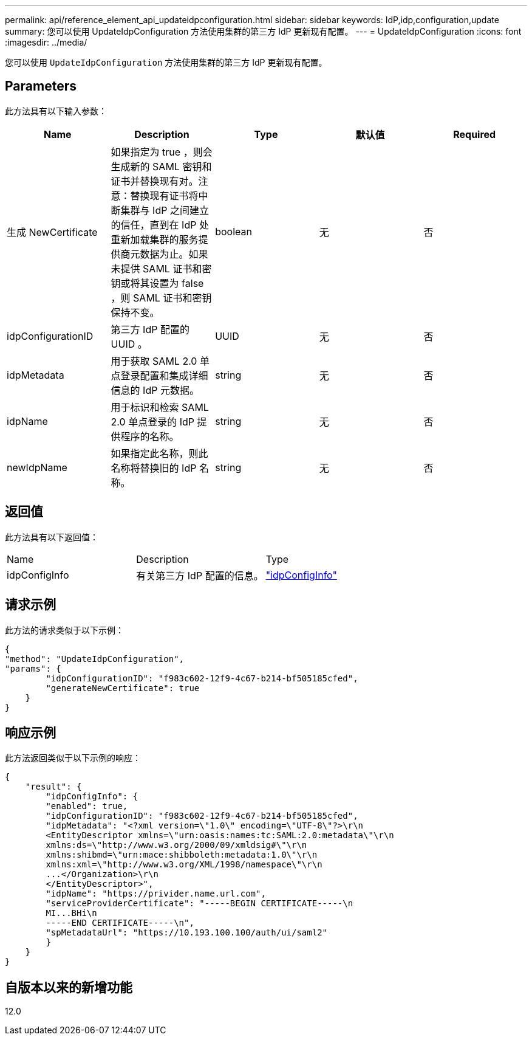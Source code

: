---
permalink: api/reference_element_api_updateidpconfiguration.html 
sidebar: sidebar 
keywords: IdP,idp,configuration,update 
summary: 您可以使用 UpdateIdpConfiguration 方法使用集群的第三方 IdP 更新现有配置。 
---
= UpdateIdpConfiguration
:icons: font
:imagesdir: ../media/


[role="lead"]
您可以使用 `UpdateIdpConfiguration` 方法使用集群的第三方 IdP 更新现有配置。



== Parameters

此方法具有以下输入参数：

|===
| Name | Description | Type | 默认值 | Required 


 a| 
生成 NewCertificate
 a| 
如果指定为 true ，则会生成新的 SAML 密钥和证书并替换现有对。注意：替换现有证书将中断集群与 IdP 之间建立的信任，直到在 IdP 处重新加载集群的服务提供商元数据为止。如果未提供 SAML 证书和密钥或将其设置为 false ，则 SAML 证书和密钥保持不变。
 a| 
boolean
 a| 
无
 a| 
否



 a| 
idpConfigurationID
 a| 
第三方 IdP 配置的 UUID 。
 a| 
UUID
 a| 
无
 a| 
否



 a| 
idpMetadata
 a| 
用于获取 SAML 2.0 单点登录配置和集成详细信息的 IdP 元数据。
 a| 
string
 a| 
无
 a| 
否



 a| 
idpName
 a| 
用于标识和检索 SAML 2.0 单点登录的 IdP 提供程序的名称。
 a| 
string
 a| 
无
 a| 
否



 a| 
newIdpName
 a| 
如果指定此名称，则此名称将替换旧的 IdP 名称。
 a| 
string
 a| 
无
 a| 
否

|===


== 返回值

此方法具有以下返回值：

|===


| Name | Description | Type 


 a| 
idpConfigInfo
 a| 
有关第三方 IdP 配置的信息。
 a| 
link:reference_element_api_idpconfiginfo.md#GUID-7DAF8B5D-7803-417F-822B-F5B1A4E3EA93["idpConfigInfo"]

|===


== 请求示例

此方法的请求类似于以下示例：

[listing]
----
{
"method": "UpdateIdpConfiguration",
"params": {
        "idpConfigurationID": "f983c602-12f9-4c67-b214-bf505185cfed",
        "generateNewCertificate": true
    }
}
----


== 响应示例

此方法返回类似于以下示例的响应：

[listing]
----
{
    "result": {
        "idpConfigInfo": {
        "enabled": true,
        "idpConfigurationID": "f983c602-12f9-4c67-b214-bf505185cfed",
        "idpMetadata": "<?xml version=\"1.0\" encoding=\"UTF-8\"?>\r\n
        <EntityDescriptor xmlns=\"urn:oasis:names:tc:SAML:2.0:metadata\"\r\n
        xmlns:ds=\"http://www.w3.org/2000/09/xmldsig#\"\r\n
        xmlns:shibmd=\"urn:mace:shibboleth:metadata:1.0\"\r\n
        xmlns:xml=\"http://www.w3.org/XML/1998/namespace\"\r\n
        ...</Organization>\r\n
        </EntityDescriptor>",
        "idpName": "https://privider.name.url.com",
        "serviceProviderCertificate": "-----BEGIN CERTIFICATE-----\n
        MI...BHi\n
        -----END CERTIFICATE-----\n",
        "spMetadataUrl": "https://10.193.100.100/auth/ui/saml2"
        }
    }
}
----


== 自版本以来的新增功能

12.0
